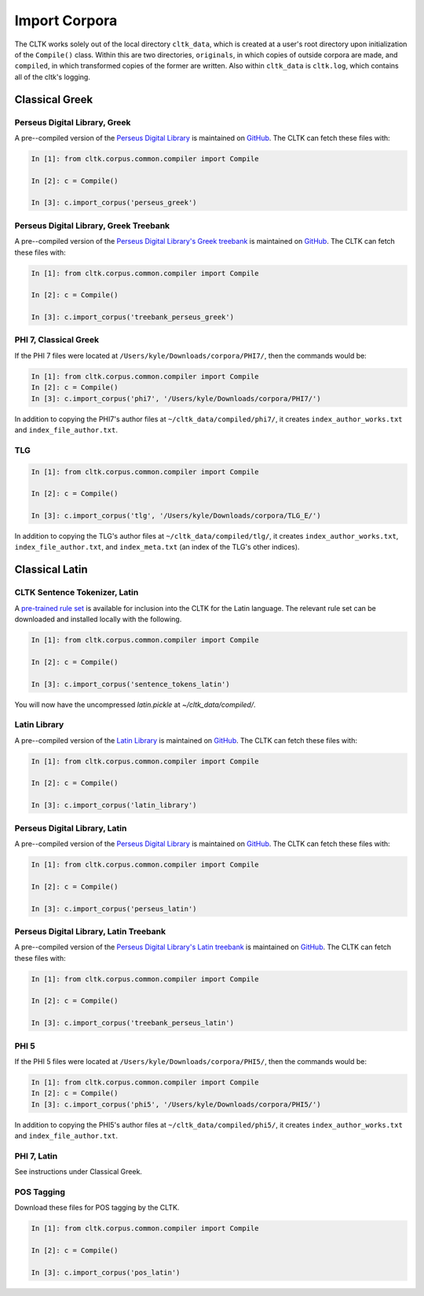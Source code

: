 Import Corpora
**************

The CLTK works solely out of the local directory ``cltk_data``, which is created at a user's root directory upon initialization of the ``Compile()`` class. Within this are two directories, ``originals``, in which copies of outside corpora are made, and ``compiled``, in which transformed copies of the former are written. Also within ``cltk_data`` is ``cltk.log``, which contains all of the cltk's logging.


Classical Greek
===============


Perseus Digital Library, Greek
------------------------------

A pre--compiled version of the `Perseus Digital Library  <http://www.perseus.tufts.edu/hopper/opensource/download>`_ is maintained on `GitHub <https://github.com/kylepjohnson/corpus_perseus_greek>`_. The CLTK can fetch these files with:

.. code-block:: python

   In [1]: from cltk.corpus.common.compiler import Compile

   In [2]: c = Compile()

   In [3]: c.import_corpus('perseus_greek')


Perseus Digital Library, Greek Treebank
------------------------------
A pre--compiled version of the `Perseus Digital Library's Greek treebank  <http://nlp.perseus.tufts.edu/syntax/treebank/greek.html>`_ is maintained on `GitHub <https://github.com/kylepjohnson/treebank_perseus_greek>`_. The CLTK can fetch these files with:

.. code-block:: python

   In [1]: from cltk.corpus.common.compiler import Compile

   In [2]: c = Compile()

   In [3]: c.import_corpus('treebank_perseus_greek')


PHI 7, Classical Greek
----------------------

If the PHI 7 files were located at ``/Users/kyle/Downloads/corpora/PHI7/``, then the commands would be:

.. code-block:: python

   In [1]: from cltk.corpus.common.compiler import Compile
   In [2]: c = Compile()
   In [3]: c.import_corpus('phi7', '/Users/kyle/Downloads/corpora/PHI7/')

In addition to copying the PHI7's author files at ``~/cltk_data/compiled/phi7/``, it creates ``index_author_works.txt`` and ``index_file_author.txt``.

TLG
---

.. code-block:: python

   In [1]: from cltk.corpus.common.compiler import Compile

   In [2]: c = Compile()

   In [3]: c.import_corpus('tlg', '/Users/kyle/Downloads/corpora/TLG_E/')

In addition to copying the TLG's author files at ``~/cltk_data/compiled/tlg/``, it creates ``index_author_works.txt``, ``index_file_author.txt``,  and ``index_meta.txt`` (an index of the TLG's other indices).



Classical Latin
===============

CLTK Sentence Tokenizer, Latin
------------------------------

A `pre-trained rule set <https://github.com/kylepjohnson/cltk_latin_sentence_tokenizer>`_ is available for inclusion into the CLTK for the Latin language. The relevant rule set can be downloaded and installed locally with the following.

.. code-block:: python

   In [1]: from cltk.corpus.common.compiler import Compile

   In [2]: c = Compile()

   In [3]: c.import_corpus('sentence_tokens_latin')

You will now have the uncompressed `latin.pickle` at `~/cltk_data/compiled/`.

Latin Library
-------------

A pre--compiled version of the `Latin Library  <http://www.thelatinlibrary.com/>`_ is maintained on `GitHub <https://github.com/kylepjohnson/corpus_latin_library>`_. The CLTK can fetch these files with:

.. code-block:: python

   In [1]: from cltk.corpus.common.compiler import Compile

   In [2]: c = Compile()

   In [3]: c.import_corpus('latin_library')

Perseus Digital Library, Latin
------------------------------

A pre--compiled version of the `Perseus Digital Library  <http://www.perseus.tufts.edu/hopper/opensource/download>`_ is maintained on `GitHub <https://github.com/kylepjohnson/corpus_perseus_latin>`_. The CLTK can fetch these files with:

.. code-block:: python

   In [1]: from cltk.corpus.common.compiler import Compile

   In [2]: c = Compile()

   In [3]: c.import_corpus('perseus_latin')


Perseus Digital Library, Latin Treebank
------------------------------
A pre--compiled version of the `Perseus Digital Library's Latin treebank  <http://nlp.perseus.tufts.edu/syntax/treebank/latin.html>`_ is maintained on `GitHub <https://github.com/kylepjohnson/treebank_perseus_latin>`_. The CLTK can fetch these files with:

.. code-block:: python

   In [1]: from cltk.corpus.common.compiler import Compile

   In [2]: c = Compile()

   In [3]: c.import_corpus('treebank_perseus_latin')


PHI 5
-----

If the PHI 5 files were located at ``/Users/kyle/Downloads/corpora/PHI5/``, then the commands would be:

.. code-block:: python

   In [1]: from cltk.corpus.common.compiler import Compile
   In [2]: c = Compile()
   In [3]: c.import_corpus('phi5', '/Users/kyle/Downloads/corpora/PHI5/')

In addition to copying the PHI5's author files at ``~/cltk_data/compiled/phi5/``, it creates ``index_author_works.txt`` and ``index_file_author.txt``.

PHI 7, Latin
------------
See instructions under Classical Greek.


POS Tagging
-----------

Download these files for POS tagging by the CLTK.

.. code-block:: python

   In [1]: from cltk.corpus.common.compiler import Compile

   In [2]: c = Compile()

   In [3]: c.import_corpus('pos_latin')
